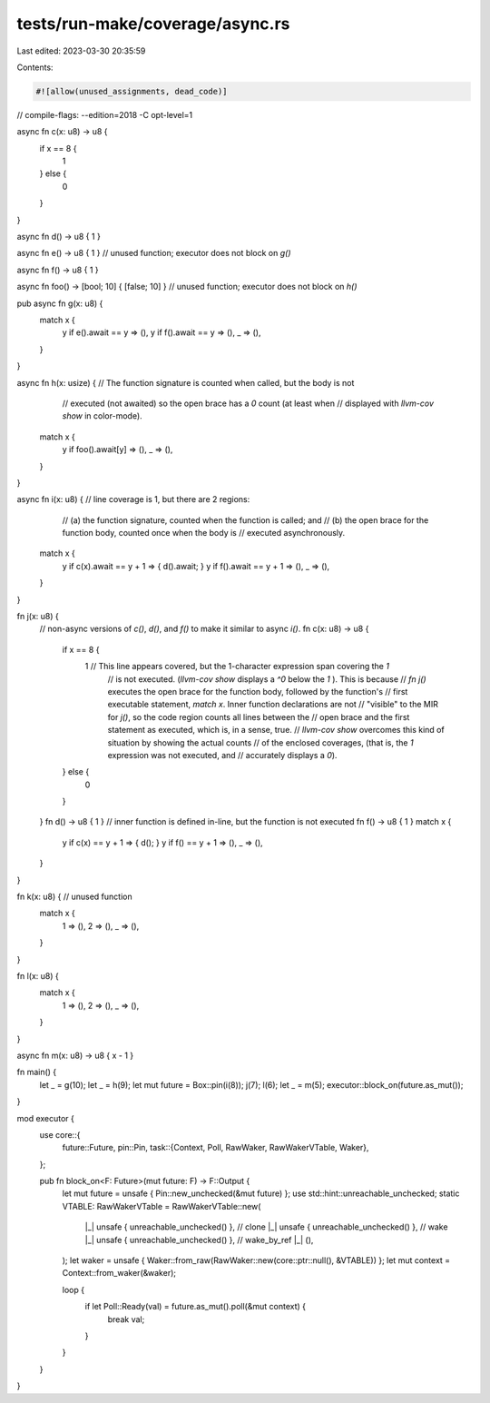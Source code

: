 tests/run-make/coverage/async.rs
================================

Last edited: 2023-03-30 20:35:59

Contents:

.. code-block:: rs

    #![allow(unused_assignments, dead_code)]

// compile-flags: --edition=2018 -C opt-level=1

async fn c(x: u8) -> u8 {
    if x == 8 {
        1
    } else {
        0
    }
}

async fn d() -> u8 { 1 }

async fn e() -> u8 { 1 } // unused function; executor does not block on `g()`

async fn f() -> u8 { 1 }

async fn foo() -> [bool; 10] { [false; 10] } // unused function; executor does not block on `h()`

pub async fn g(x: u8) {
    match x {
        y if e().await == y => (),
        y if f().await == y => (),
        _ => (),
    }
}

async fn h(x: usize) { // The function signature is counted when called, but the body is not
                       // executed (not awaited) so the open brace has a `0` count (at least when
                       // displayed with `llvm-cov show` in color-mode).
    match x {
        y if foo().await[y] => (),
        _ => (),
    }
}

async fn i(x: u8) { // line coverage is 1, but there are 2 regions:
                    // (a) the function signature, counted when the function is called; and
                    // (b) the open brace for the function body, counted once when the body is
                    // executed asynchronously.
    match x {
        y if c(x).await == y + 1 => { d().await; }
        y if f().await == y + 1 => (),
        _ => (),
    }
}

fn j(x: u8) {
    // non-async versions of `c()`, `d()`, and `f()` to make it similar to async `i()`.
    fn c(x: u8) -> u8 {
        if x == 8 {
            1 // This line appears covered, but the 1-character expression span covering the `1`
              // is not executed. (`llvm-cov show` displays a `^0` below the `1` ). This is because
              // `fn j()` executes the open brace for the function body, followed by the function's
              // first executable statement, `match x`. Inner function declarations are not
              // "visible" to the MIR for `j()`, so the code region counts all lines between the
              // open brace and the first statement as executed, which is, in a sense, true.
              // `llvm-cov show` overcomes this kind of situation by showing the actual counts
              // of the enclosed coverages, (that is, the `1` expression was not executed, and
              // accurately displays a `0`).
        } else {
            0
        }
    }
    fn d() -> u8 { 1 } // inner function is defined in-line, but the function is not executed
    fn f() -> u8 { 1 }
    match x {
        y if c(x) == y + 1 => { d(); }
        y if f() == y + 1 => (),
        _ => (),
    }
}

fn k(x: u8) { // unused function
    match x {
        1 => (),
        2 => (),
        _ => (),
    }
}

fn l(x: u8) {
    match x {
        1 => (),
        2 => (),
        _ => (),
    }
}

async fn m(x: u8) -> u8 { x - 1 }

fn main() {
    let _ = g(10);
    let _ = h(9);
    let mut future = Box::pin(i(8));
    j(7);
    l(6);
    let _ = m(5);
    executor::block_on(future.as_mut());
}

mod executor {
    use core::{
        future::Future,
        pin::Pin,
        task::{Context, Poll, RawWaker, RawWakerVTable, Waker},
    };

    pub fn block_on<F: Future>(mut future: F) -> F::Output {
        let mut future = unsafe { Pin::new_unchecked(&mut future) };
        use std::hint::unreachable_unchecked;
        static VTABLE: RawWakerVTable = RawWakerVTable::new(
            |_| unsafe { unreachable_unchecked() }, // clone
            |_| unsafe { unreachable_unchecked() }, // wake
            |_| unsafe { unreachable_unchecked() }, // wake_by_ref
            |_| (),
        );
        let waker = unsafe { Waker::from_raw(RawWaker::new(core::ptr::null(), &VTABLE)) };
        let mut context = Context::from_waker(&waker);

        loop {
            if let Poll::Ready(val) = future.as_mut().poll(&mut context) {
                break val;
            }
        }
    }
}


